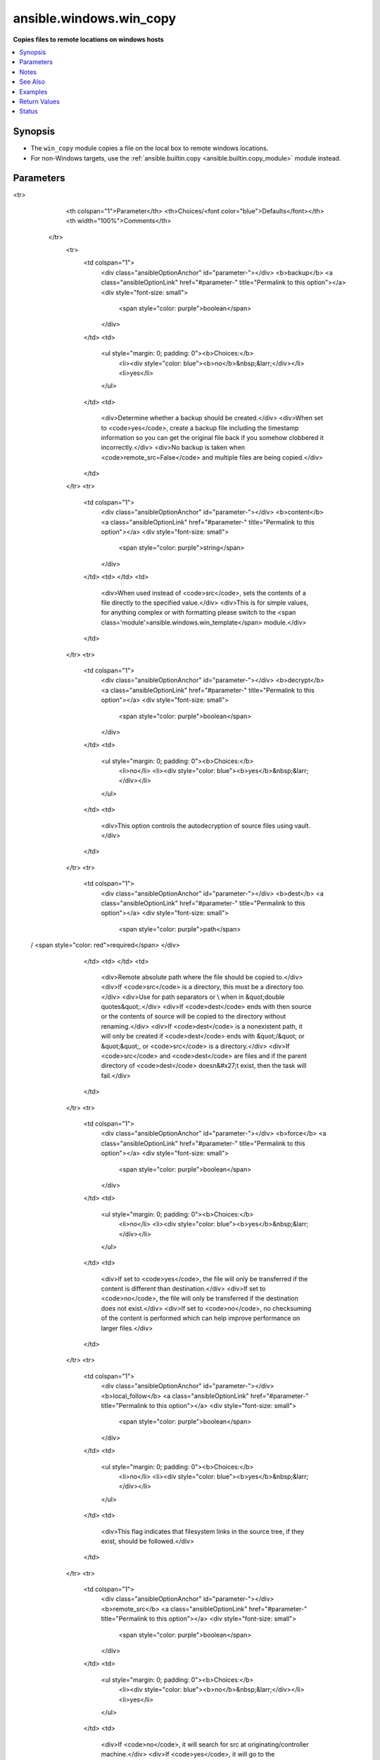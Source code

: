 .. _ansible.windows.win_copy_module:


************************
ansible.windows.win_copy
************************

**Copies files to remote locations on windows hosts**



.. contents::
   :local:
   :depth: 1


Synopsis
--------
- The ``win_copy`` module copies a file on the local box to remote windows locations.
- For non-Windows targets, use the :ref:`ansible.builtin.copy <ansible.builtin.copy_module>` module instead.




Parameters
----------

.. raw:: html

    <table  border=0 cellpadding=0 class="documentation-table">
<tr>
            <th colspan="1">Parameter</th>
            <th>Choices/<font color="blue">Defaults</font></th>
            <th width="100%">Comments</th>
        </tr>
            <tr>
                <td colspan="1">
                    <div class="ansibleOptionAnchor" id="parameter-"></div>
                    <b>backup</b>
                    <a class="ansibleOptionLink" href="#parameter-" title="Permalink to this option"></a>
                    <div style="font-size: small">
                        <span style="color: purple">boolean</span>
                    </div>
                </td>
                <td>
                        <ul style="margin: 0; padding: 0"><b>Choices:</b>
                                    <li><div style="color: blue"><b>no</b>&nbsp;&larr;</div></li>
                                    <li>yes</li>
                        </ul>
                </td>
                <td>
                        <div>Determine whether a backup should be created.</div>
                        <div>When set to <code>yes</code>, create a backup file including the timestamp information so you can get the original file back if you somehow clobbered it incorrectly.</div>
                        <div>No backup is taken when <code>remote_src=False</code> and multiple files are being copied.</div>
                </td>
            </tr>
            <tr>
                <td colspan="1">
                    <div class="ansibleOptionAnchor" id="parameter-"></div>
                    <b>content</b>
                    <a class="ansibleOptionLink" href="#parameter-" title="Permalink to this option"></a>
                    <div style="font-size: small">
                        <span style="color: purple">string</span>
                    </div>
                </td>
                <td>
                </td>
                <td>
                        <div>When used instead of <code>src</code>, sets the contents of a file directly to the specified value.</div>
                        <div>This is for simple values, for anything complex or with formatting please switch to the <span class='module'>ansible.windows.win_template</span> module.</div>
                </td>
            </tr>
            <tr>
                <td colspan="1">
                    <div class="ansibleOptionAnchor" id="parameter-"></div>
                    <b>decrypt</b>
                    <a class="ansibleOptionLink" href="#parameter-" title="Permalink to this option"></a>
                    <div style="font-size: small">
                        <span style="color: purple">boolean</span>
                    </div>
                </td>
                <td>
                        <ul style="margin: 0; padding: 0"><b>Choices:</b>
                                    <li>no</li>
                                    <li><div style="color: blue"><b>yes</b>&nbsp;&larr;</div></li>
                        </ul>
                </td>
                <td>
                        <div>This option controls the autodecryption of source files using vault.</div>
                </td>
            </tr>
            <tr>
                <td colspan="1">
                    <div class="ansibleOptionAnchor" id="parameter-"></div>
                    <b>dest</b>
                    <a class="ansibleOptionLink" href="#parameter-" title="Permalink to this option"></a>
                    <div style="font-size: small">
                        <span style="color: purple">path</span>
 / <span style="color: red">required</span>                    </div>
                </td>
                <td>
                </td>
                <td>
                        <div>Remote absolute path where the file should be copied to.</div>
                        <div>If <code>src</code> is a directory, this must be a directory too.</div>
                        <div>Use \ for path separators or \\ when in &quot;double quotes&quot;.</div>
                        <div>If <code>dest</code> ends with \ then source or the contents of source will be copied to the directory without renaming.</div>
                        <div>If <code>dest</code> is a nonexistent path, it will only be created if <code>dest</code> ends with &quot;/&quot; or &quot;\&quot;, or <code>src</code> is a directory.</div>
                        <div>If <code>src</code> and <code>dest</code> are files and if the parent directory of <code>dest</code> doesn&#x27;t exist, then the task will fail.</div>
                </td>
            </tr>
            <tr>
                <td colspan="1">
                    <div class="ansibleOptionAnchor" id="parameter-"></div>
                    <b>force</b>
                    <a class="ansibleOptionLink" href="#parameter-" title="Permalink to this option"></a>
                    <div style="font-size: small">
                        <span style="color: purple">boolean</span>
                    </div>
                </td>
                <td>
                        <ul style="margin: 0; padding: 0"><b>Choices:</b>
                                    <li>no</li>
                                    <li><div style="color: blue"><b>yes</b>&nbsp;&larr;</div></li>
                        </ul>
                </td>
                <td>
                        <div>If set to <code>yes</code>, the file will only be transferred if the content is different than destination.</div>
                        <div>If set to <code>no</code>, the file will only be transferred if the destination does not exist.</div>
                        <div>If set to <code>no</code>, no checksuming of the content is performed which can help improve performance on larger files.</div>
                </td>
            </tr>
            <tr>
                <td colspan="1">
                    <div class="ansibleOptionAnchor" id="parameter-"></div>
                    <b>local_follow</b>
                    <a class="ansibleOptionLink" href="#parameter-" title="Permalink to this option"></a>
                    <div style="font-size: small">
                        <span style="color: purple">boolean</span>
                    </div>
                </td>
                <td>
                        <ul style="margin: 0; padding: 0"><b>Choices:</b>
                                    <li>no</li>
                                    <li><div style="color: blue"><b>yes</b>&nbsp;&larr;</div></li>
                        </ul>
                </td>
                <td>
                        <div>This flag indicates that filesystem links in the source tree, if they exist, should be followed.</div>
                </td>
            </tr>
            <tr>
                <td colspan="1">
                    <div class="ansibleOptionAnchor" id="parameter-"></div>
                    <b>remote_src</b>
                    <a class="ansibleOptionLink" href="#parameter-" title="Permalink to this option"></a>
                    <div style="font-size: small">
                        <span style="color: purple">boolean</span>
                    </div>
                </td>
                <td>
                        <ul style="margin: 0; padding: 0"><b>Choices:</b>
                                    <li><div style="color: blue"><b>no</b>&nbsp;&larr;</div></li>
                                    <li>yes</li>
                        </ul>
                </td>
                <td>
                        <div>If <code>no</code>, it will search for src at originating/controller machine.</div>
                        <div>If <code>yes</code>, it will go to the remote/target machine for the src.</div>
                </td>
            </tr>
            <tr>
                <td colspan="1">
                    <div class="ansibleOptionAnchor" id="parameter-"></div>
                    <b>src</b>
                    <a class="ansibleOptionLink" href="#parameter-" title="Permalink to this option"></a>
                    <div style="font-size: small">
                        <span style="color: purple">path</span>
                    </div>
                </td>
                <td>
                </td>
                <td>
                        <div>Local path to a file to copy to the remote server; can be absolute or relative.</div>
                        <div>If path is a directory, it is copied (including the source folder name) recursively to <code>dest</code>.</div>
                        <div>If path is a directory and ends with &quot;/&quot;, only the inside contents of that directory are copied to the destination. Otherwise, if it does not end with &quot;/&quot;, the directory itself with all contents is copied.</div>
                        <div>If path is a file and dest ends with &quot;\&quot;, the file is copied to the folder with the same filename.</div>
                        <div>Required unless using <code>content</code>.</div>
                </td>
            </tr>
    </table>
    <br/>


Notes
-----

.. note::
   - Currently win_copy does not support copying symbolic links from both local to remote and remote to remote.
   - It is recommended that backslashes ``\`` are used instead of ``/`` when dealing with remote paths.
   - Because win_copy runs over WinRM, it is not a very efficient transfer mechanism. If sending large files consider hosting them on a web service and using :ref:`ansible.windows.win_get_url <ansible.windows.win_get_url_module>` instead.


See Also
--------

.. seealso::

   :ref:`community.general.assemble_module`
      The official documentation on the **community.general.assemble** module.
   :ref:`ansible.builtin.copy_module`
      The official documentation on the **ansible.builtin.copy** module.
   :ref:`ansible.windows.win_get_url_module`
      The official documentation on the **ansible.windows.win_get_url** module.
   :ref:`community.windows.win_robocopy_module`
      The official documentation on the **community.windows.win_robocopy** module.


Examples
--------

.. code-block:: yaml+jinja

    - name: Copy a single file
      ansible.windows.win_copy:
        src: /srv/myfiles/foo.conf
        dest: C:\Temp\renamed-foo.conf

    - name: Copy a single file, but keep a backup
      ansible.windows.win_copy:
        src: /srv/myfiles/foo.conf
        dest: C:\Temp\renamed-foo.conf
        backup: yes

    - name: Copy a single file keeping the filename
      ansible.windows.win_copy:
        src: /src/myfiles/foo.conf
        dest: C:\Temp\

    - name: Copy folder to C:\Temp (results in C:\Temp\temp_files)
      ansible.windows.win_copy:
        src: files/temp_files
        dest: C:\Temp

    - name: Copy folder contents recursively
      ansible.windows.win_copy:
        src: files/temp_files/
        dest: C:\Temp

    - name: Copy a single file where the source is on the remote host
      ansible.windows.win_copy:
        src: C:\Temp\foo.txt
        dest: C:\ansible\foo.txt
        remote_src: yes

    - name: Copy a folder recursively where the source is on the remote host
      ansible.windows.win_copy:
        src: C:\Temp
        dest: C:\ansible
        remote_src: yes

    - name: Set the contents of a file
      ansible.windows.win_copy:
        content: abc123
        dest: C:\Temp\foo.txt

    - name: Copy a single file as another user
      ansible.windows.win_copy:
        src: NuGet.config
        dest: '%AppData%\NuGet\NuGet.config'
      vars:
        ansible_become_user: user
        ansible_become_password: pass
        # The tmp dir must be set when using win_copy as another user
        # This ensures the become user will have permissions for the operation
        # Make sure to specify a folder both the ansible_user and the become_user have access to (i.e not %TEMP% which is user specific and requires Admin)
        ansible_remote_tmp: 'c:\tmp'



Return Values
-------------
Common return values are documented `here <https://docs.ansible.com/ansible/latest/reference_appendices/common_return_values.html#common-return-values>`_, the following are the fields unique to this module:

.. raw:: html

    <table border=0 cellpadding=0 class="documentation-table">
        <tr>
            <th colspan="1">Key</th>
            <th>Returned</th>
            <th width="100%">Description</th>
        </tr>
            <tr>
                <td colspan="1">
                    <div class="ansibleOptionAnchor" id="return-"></div>
                    <b>backup_file</b>
                    <a class="ansibleOptionLink" href="#return-" title="Permalink to this return value"></a>
                    <div style="font-size: small">
                      <span style="color: purple">string</span>
                    </div>
                </td>
                <td>if backup=yes</td>
                <td>
                            <div>Name of the backup file that was created.</div>
                    <br/>
                        <div style="font-size: smaller"><b>Sample:</b></div>
                        <div style="font-size: smaller; color: blue; word-wrap: break-word; word-break: break-all;">C:\Path\To\File.txt.11540.20150212-220915.bak</div>
                </td>
            </tr>
            <tr>
                <td colspan="1">
                    <div class="ansibleOptionAnchor" id="return-"></div>
                    <b>checksum</b>
                    <a class="ansibleOptionLink" href="#return-" title="Permalink to this return value"></a>
                    <div style="font-size: small">
                      <span style="color: purple">string</span>
                    </div>
                </td>
                <td>success, src is a file</td>
                <td>
                            <div>SHA1 checksum of the file after running copy.</div>
                    <br/>
                        <div style="font-size: smaller"><b>Sample:</b></div>
                        <div style="font-size: smaller; color: blue; word-wrap: break-word; word-break: break-all;">6e642bb8dd5c2e027bf21dd923337cbb4214f827</div>
                </td>
            </tr>
            <tr>
                <td colspan="1">
                    <div class="ansibleOptionAnchor" id="return-"></div>
                    <b>dest</b>
                    <a class="ansibleOptionLink" href="#return-" title="Permalink to this return value"></a>
                    <div style="font-size: small">
                      <span style="color: purple">string</span>
                    </div>
                </td>
                <td>changed</td>
                <td>
                            <div>Destination file/path.</div>
                    <br/>
                        <div style="font-size: smaller"><b>Sample:</b></div>
                        <div style="font-size: smaller; color: blue; word-wrap: break-word; word-break: break-all;">C:\Temp\</div>
                </td>
            </tr>
            <tr>
                <td colspan="1">
                    <div class="ansibleOptionAnchor" id="return-"></div>
                    <b>operation</b>
                    <a class="ansibleOptionLink" href="#return-" title="Permalink to this return value"></a>
                    <div style="font-size: small">
                      <span style="color: purple">string</span>
                    </div>
                </td>
                <td>success</td>
                <td>
                            <div>Whether a single file copy took place or a folder copy.</div>
                    <br/>
                        <div style="font-size: smaller"><b>Sample:</b></div>
                        <div style="font-size: smaller; color: blue; word-wrap: break-word; word-break: break-all;">file_copy</div>
                </td>
            </tr>
            <tr>
                <td colspan="1">
                    <div class="ansibleOptionAnchor" id="return-"></div>
                    <b>original_basename</b>
                    <a class="ansibleOptionLink" href="#return-" title="Permalink to this return value"></a>
                    <div style="font-size: small">
                      <span style="color: purple">string</span>
                    </div>
                </td>
                <td>changed, src is a file</td>
                <td>
                            <div>Basename of the copied file.</div>
                    <br/>
                        <div style="font-size: smaller"><b>Sample:</b></div>
                        <div style="font-size: smaller; color: blue; word-wrap: break-word; word-break: break-all;">foo.txt</div>
                </td>
            </tr>
            <tr>
                <td colspan="1">
                    <div class="ansibleOptionAnchor" id="return-"></div>
                    <b>size</b>
                    <a class="ansibleOptionLink" href="#return-" title="Permalink to this return value"></a>
                    <div style="font-size: small">
                      <span style="color: purple">integer</span>
                    </div>
                </td>
                <td>changed, src is a file</td>
                <td>
                            <div>Size of the target, after execution.</div>
                    <br/>
                        <div style="font-size: smaller"><b>Sample:</b></div>
                        <div style="font-size: smaller; color: blue; word-wrap: break-word; word-break: break-all;">1220</div>
                </td>
            </tr>
            <tr>
                <td colspan="1">
                    <div class="ansibleOptionAnchor" id="return-"></div>
                    <b>src</b>
                    <a class="ansibleOptionLink" href="#return-" title="Permalink to this return value"></a>
                    <div style="font-size: small">
                      <span style="color: purple">string</span>
                    </div>
                </td>
                <td>changed</td>
                <td>
                            <div>Source file used for the copy on the target machine.</div>
                    <br/>
                        <div style="font-size: smaller"><b>Sample:</b></div>
                        <div style="font-size: smaller; color: blue; word-wrap: break-word; word-break: break-all;">/home/httpd/.ansible/tmp/ansible-tmp-1423796390.97-147729857856000/source</div>
                </td>
            </tr>
    </table>
    <br/><br/>


Status
------


Authors
~~~~~~~

- Jon Hawkesworth (@jhawkesworth)
- Jordan Borean (@jborean93)
